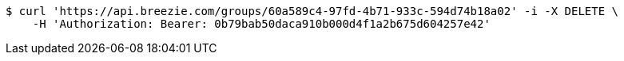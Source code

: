 [source,bash]
----
$ curl 'https://api.breezie.com/groups/60a589c4-97fd-4b71-933c-594d74b18a02' -i -X DELETE \
    -H 'Authorization: Bearer: 0b79bab50daca910b000d4f1a2b675d604257e42'
----